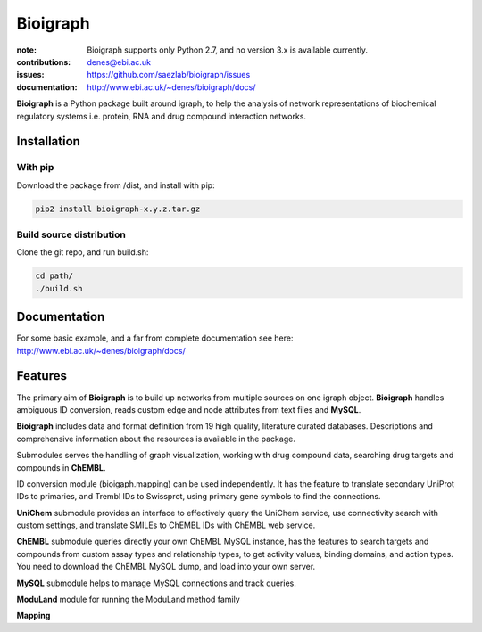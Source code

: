 Bioigraph
#########


:note: Bioigraph supports only Python 2.7, and no version 3.x is available currently.

:contributions: denes@ebi.ac.uk
:issues: https://github.com/saezlab/bioigraph/issues
:documentation: http://www.ebi.ac.uk/~denes/bioigraph/docs/

**Bioigraph** is a Python package built around igraph, to help the analysis of network representations of biochemical regulatory 
systems i.e. protein, RNA and drug compound interaction networks.

Installation
============

With pip
--------

Download the package from /dist, and install with pip:

.. code:: bash
    
    pip2 install bioigraph-x.y.z.tar.gz

Build source distribution
-------------------------

Clone the git repo, and run build.sh:

.. code:: bash
    
    cd path/
    ./build.sh

Documentation
=============

For some basic example, and a far from complete documentation see here: http://www.ebi.ac.uk/~denes/bioigraph/docs/

Features
========

The primary aim of **Bioigraph** is to build up networks from multiple sources on one igraph object. **Bioigraph** handles ambiguous ID conversion, reads custom edge and node attributes from text files and **MySQL**.

**Bioigraph** includes data and format definition from 19 high quality, literature curated databases. Descriptions and comprehensive information about the resources is available in the package. 

Submodules serves the handling of graph visualization, working with drug compound data, searching drug targets and compounds in **ChEMBL**. 

ID conversion module (bioigaph.mapping) can be used independently. It has the feature to translate secondary UniProt IDs to primaries, and Trembl IDs to Swissprot, using primary gene symbols to find the connections. 

**UniChem** submodule provides an interface to effectively query the UniChem service, use connectivity search with custom settings, and translate SMILEs to ChEMBL IDs with ChEMBL web service.

**ChEMBL** submodule queries directly your own ChEMBL MySQL instance, has the features to search targets and compounds from custom assay types and relationship types, to get activity values, binding domains, and action types. You need to download the ChEMBL MySQL dump, and load into your own server.

**MySQL** submodule helps to manage MySQL connections and track queries.

**ModuLand** module for running the ModuLand method family

**Mapping** 
